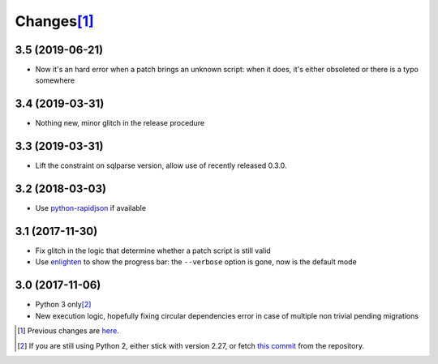 Changes\ [#]_
-------------

3.5 (2019-06-21)
~~~~~~~~~~~~~~~~

* Now it's an hard error when a patch brings an unknown script: when it does, it's either
  obsoleted or there is a typo somewhere


3.4 (2019-03-31)
~~~~~~~~~~~~~~~~

* Nothing new, minor glitch in the release procedure


3.3 (2019-03-31)
~~~~~~~~~~~~~~~~

* Lift the constraint on sqlparse version, allow use of recently released 0.3.0.


3.2 (2018-03-03)
~~~~~~~~~~~~~~~~

* Use `python-rapidjson`__ if available

  __ https://pypi.org/project/python-rapidjson/


3.1 (2017-11-30)
~~~~~~~~~~~~~~~~

* Fix glitch in the logic that determine whether a patch script is still valid

* Use enlighten__ to show the progress bar: the ``--verbose`` option is gone, now is the
  default mode

  __ https://pypi.org/project/enlighten/


3.0 (2017-11-06)
~~~~~~~~~~~~~~~~

* Python 3 only\ [#]_

* New execution logic, hopefully fixing circular dependencies error in case of multiple non
  trivial pending migrations


.. [#] Previous changes are here__.

       __ https://gitlab.com/metapensiero/metapensiero.sphinx.patchdb/blob/master/OLDERCHANGES.rst

.. [#] If you are still using Python 2, either stick with version 2.27, or fetch `this
       commit`__ from the repository.

       __ https://gitlab.com/metapensiero/metapensiero.sphinx.patchdb/commit/f9fc5f5d50a381eaf9f003d7006cc46382842c18
